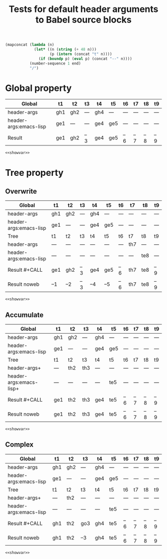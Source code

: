 #+TITLE: Tests for default header arguments to Babel source blocks
#+OPTIONS: ^:nil
#+PROPERTY: header-args  :var t1="gh1" t2="gh2_clobbered"
#+PROPERTY: header-args+ :var t4="gh4" t2="gh2" :var end=9
#+PROPERTY: header-args:emacs-lisp  :var t1="ge1" t4="ge4_clobbered"
#+PROPERTY: header-args:emacs-lisp+ :var t4="ge4" :var t5="ge5"
#+PROPERTY: header-args:emacs-lisp+ :results silent :noweb yes

#+NAME: showvar
#+BEGIN_SRC emacs-lisp :execute no
  (mapconcat (lambda (n)
               (let* ((n (string (+ 48 n)))
                      (p (intern (concat "t" n))))
                 (if (boundp p) (eval p) (concat "--" n))))
             (number-sequence 1 end)
             "/")
#+END_SRC

* Global property
  :PROPERTIES:
  :ID:       3fdadb69-5d15-411e-aad0-f7860cdd7816
  :END:

| Global                 | t1  | t2  | t3  | t4  | t5  | t6  | t7  | t8  | t9  |
|------------------------+-----+-----+-----+-----+-----+-----+-----+-----+-----|
| header-args            | gh1 | gh2 | --- | gh4 | --- | --- | --- | --- | --- |
| header-args:emacs-lisp | ge1 | --- | --- | ge4 | ge5 | --- | --- | --- | --- |
|------------------------+-----+-----+-----+-----+-----+-----+-----+-----+-----|
| Result                 | ge1 | gh2 | --3 | ge4 | ge5 | --6 | --7 | --8 | --9 |

#+CALL: showvar() :results silent
#+BEGIN_SRC emacs-lisp :var end=7
<<showvar>>
#+END_SRC

* Tree property
** Overwrite
  :PROPERTIES:
  :ID:       a9cdfeda-9f31-4bb5-b694-2cf452f07dfd
  :header-args: :var t7="th7"
  :header-args:emacs-lisp: :var t8="te8"
  :header-args:emacs-lisp+: :results silent :noweb yes :var end=9
  :END:

| Global                 | t1  | t2  | t3  | t4  | t5  | t6  | t7  | t8  | t9  |
|------------------------+-----+-----+-----+-----+-----+-----+-----+-----+-----|
| header-args            | gh1 | gh2 | --- | gh4 | --- | --- | --- | --- | --- |
| header-args:emacs-lisp | ge1 | --- | --- | ge4 | ge5 | --- | --- | --- | --- |
|------------------------+-----+-----+-----+-----+-----+-----+-----+-----+-----|
| Tree                   | t1  | t2  | t3  | t4  | t5  | t6  | t7  | t8  | t9  |
|------------------------+-----+-----+-----+-----+-----+-----+-----+-----+-----|
| header-args            | --- | --- | --- | --- | --- | --- | th7 | --- | --- |
| header-args:emacs-lisp | --- | --- | --- | --- | --- | --- | --- | te8 | --- |
|------------------------+-----+-----+-----+-----+-----+-----+-----+-----+-----|
| Result #+CALL          | ge1 | gh2 | --3 | ge4 | ge5 | --6 | th7 | te8 | --9 |
| Result noweb           | --1 | --2 | --3 | --4 | --5 | --6 | th7 | te8 | --9 |

#+CALL: showvar() :results silent
#+BEGIN_SRC emacs-lisp
<<showvar>>
#+END_SRC

** Accumulate
  :PROPERTIES:
  :ID:       1d97d258-fd50-4107-a095-e4625bffc57b
  :header-args+: :var t2="th2" t3="th3"
  :header-args:emacs-lisp+: :var t5="te5" end=8
  :END:

| Global                  | t1  | t2  | t3  | t4  | t5  | t6  | t7  | t8  | t9  |
|-------------------------+-----+-----+-----+-----+-----+-----+-----+-----+-----|
| header-args             | gh1 | gh2 | --- | gh4 | --- | --- | --- | --- | --- |
| header-args:emacs-lisp  | ge1 | --- | --- | ge4 | ge5 | --- | --- | --- | --- |
|-------------------------+-----+-----+-----+-----+-----+-----+-----+-----+-----|
| Tree                    | t1  | t2  | t3  | t4  | t5  | t6  | t7  | t8  | t9  |
|-------------------------+-----+-----+-----+-----+-----+-----+-----+-----+-----|
| header-args+            | --- | th2 | th3 | --- | --- | --- | --- | --- | --- |
| header-args:emacs-lisp+ | --- | --- | --- | --- | te5 | --- | --- | --- | --- |
|-------------------------+-----+-----+-----+-----+-----+-----+-----+-----+-----|
| Result #+CALL           | ge1 | th2 | th3 | ge4 | te5 | --6 | --7 | --8 | --9 |
| Result noweb            | ge1 | th2 | th3 | ge4 | te5 | --6 | --7 | --8 | --9 |

#+CALL: showvar(end=6) :results silent
#+BEGIN_SRC emacs-lisp
<<showvar>>
#+END_SRC

** Complex
  :PROPERTIES:
  :ID:       fa0e912d-d9b4-47b0-9f9e-1cbb39f7cbc2
  :header-args+: :var t2="th2"
  :header-args:emacs-lisp: :var t5="te5" end=7
  :header-args:emacs-lisp+: :results silent :noweb yes :var end=9
  :END:

| Global                 | t1  | t2  | t3  | t4  | t5  | t6  | t7  | t8  | t9  |
|------------------------+-----+-----+-----+-----+-----+-----+-----+-----+-----|
| header-args            | gh1 | gh2 | --- | gh4 | --- | --- | --- | --- | --- |
| header-args:emacs-lisp | ge1 | --- | --- | ge4 | ge5 | --- | --- | --- | --- |
|------------------------+-----+-----+-----+-----+-----+-----+-----+-----+-----|
| Tree                   | t1  | t2  | t3  | t4  | t5  | t6  | t7  | t8  | t9  |
|------------------------+-----+-----+-----+-----+-----+-----+-----+-----+-----|
| header-args+           | --- | th2 | --- | --- | --- | --- | --- | --- | --- |
| header-args:emacs-lisp | --- | --- | --- | --- | te5 | --- | --- | --- | --- |
|------------------------+-----+-----+-----+-----+-----+-----+-----+-----+-----|
| Result #+CALL          | gh1 | th2 | go3 | gh4 | te5 | --6 | --7 | --8 | --9 |
| Result noweb           | gh1 | th2 | --3 | gh4 | te5 | --6 | --7 | --8 | --9 |

#+CALL: showvar(end=6) :results silent
#+BEGIN_SRC emacs-lisp
<<showvar>>
#+END_SRC
